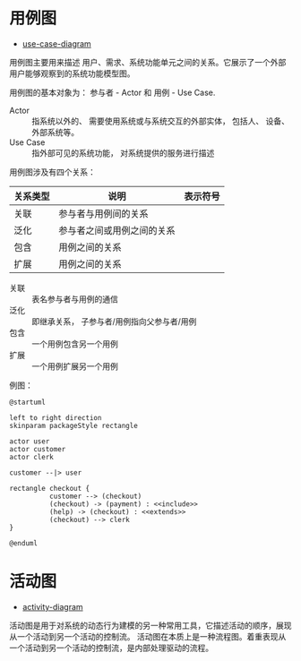 * 用例图
  + [[http://plantuml.com/use-case-diagram][use-case-diagram]]

  用例图主要用来描述 用户、需求、系统功能单元之间的关系。它展示了一个外部用户能够观察到的系统功能模型图。

  用例图的基本对象为： 参与者 - Actor 和 用例 - Use Case.

  + Actor :: 指系统以外的、 需要使用系统或与系统交互的外部实体， 包括人、 设备、 外部系统等。
  + Use Case :: 指外部可见的系统功能， 对系统提供的服务进行描述

  用例图涉及有四个关系：
  |----------+----------------------------+--------------------------------------------------------------|
  | 关系类型 | 说明                       | 表示符号                                                     |
  |----------+----------------------------+--------------------------------------------------------------|
  | 关联     | 参与者与用例间的关系       | [[http://hi.csdn.net/attachment/201104/28/0_13039758665KY7.gif]] |
  | 泛化     | 参与者之间或用例之间的关系 | [[http://hi.csdn.net/attachment/201104/28/0_13039758712wU5.gif]] |
  | 包含     | 用例之间的关系             | [[http://hi.csdn.net/attachment/201104/28/0_1303975880lTR8.gif]] |
  | 扩展     | 用例之间的关系             | [[http://hi.csdn.net/attachment/201104/28/0_1303975885JDRi.gif]] |
  |----------+----------------------------+--------------------------------------------------------------|

  + 关联 :: 表名参与者与用例的通信
  + 泛化 :: 即继承关系， 子参与者/用例指向父参与者/用例
  + 包含 :: 一个用例包含另一个用例
  + 扩展 :: 一个用例扩展另一个用例

  例图：
  #+BEGIN_SRC plantuml :file img/use-case.png :cmdline -charset utf-8
    @startuml

    left to right direction
    skinparam packageStyle rectangle

    actor user
    actor customer
    actor clerk

    customer --|> user

    rectangle checkout {
              customer --> (checkout)
              (checkout) -> (payment) : <<include>>
              (help) -> (checkout) : <<extends>>
              (checkout) --> clerk
    }

    @enduml
  #+END_SRC

  #+RESULTS:
  [[file:img/use-case.png]]

* 活动图
  + [[http://plantuml.com/activity-diagram-beta][activity-diagram]]

  活动图是用于对系统的动态行为建模的另一种常用工具，它描述活动的顺序，展现从一个活动到另一个活动的控制流。
  活动图在本质上是一种流程图。着重表现从一个活动到另一个活动的控制流，是内部处理驱动的流程。

